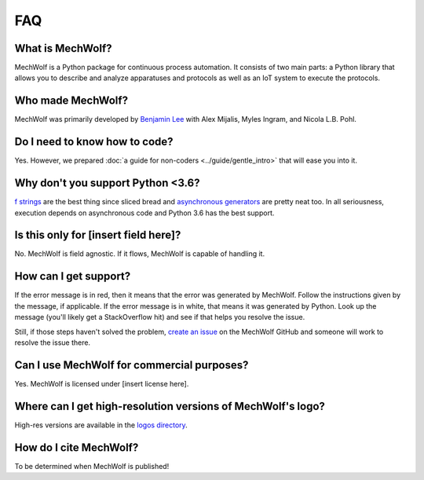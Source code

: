 FAQ
===

What is MechWolf?
-----------------

MechWolf is a Python package for continuous process automation. It consists of
two main parts: a Python library that allows you to describe and analyze
apparatuses and protocols as well as an IoT system to execute the protocols.

Who made MechWolf?
------------------

MechWolf was primarily developed by `Benjamin Lee
<http://www.github.com/benjamin-lee>`_ with Alex Mijalis, Myles Ingram, and
Nicola L.B. Pohl.

Do I need to know how to code?
------------------------------

Yes. However, we prepared :doc:`a guide for non-coders <../guide/gentle_intro>`
that will ease you into it.

Why don't you support Python <3.6?
----------------------------------

`f strings <https://www.python.org/dev/peps/pep-0498/>`_ are the best thing
since sliced bread and `asynchronous generators
<https://www.python.org/dev/peps/pep-0492/>`_ are pretty neat too. In all
seriousness, execution depends on asynchronous code and Python 3.6 has the best
support.

Is this only for [insert field here]?
-------------------------------------

No. MechWolf is field agnostic. If it flows, MechWolf is capable of handling it.

How can I get support?
----------------------

If the error message is in red, then it means that the error was generated by
MechWolf. Follow the instructions given by the message, if applicable. If the
error message is in white, that means it was generated by Python. Look up the
message (you'll likely get a StackOverflow hit) and see if that helps you
resolve the issue.

Still, if those steps haven't solved the problem, `create an issue
<https://github.com/Benjamin-Lee/MechWolf/issues>`_ on the MechWolf GitHub and
someone will work to resolve the issue there.

Can I use MechWolf for commercial purposes?
-------------------------------------------

Yes. MechWolf is licensed under [insert license here].

Where can I get high-resolution versions of MechWolf's logo?
------------------------------------------------------------

High-res versions are available in the `logos directory <http://github.com/benjamin-lee/MechWolf/logos>`_.

How do I cite MechWolf?
-----------------------

To be determined when MechWolf is published!
